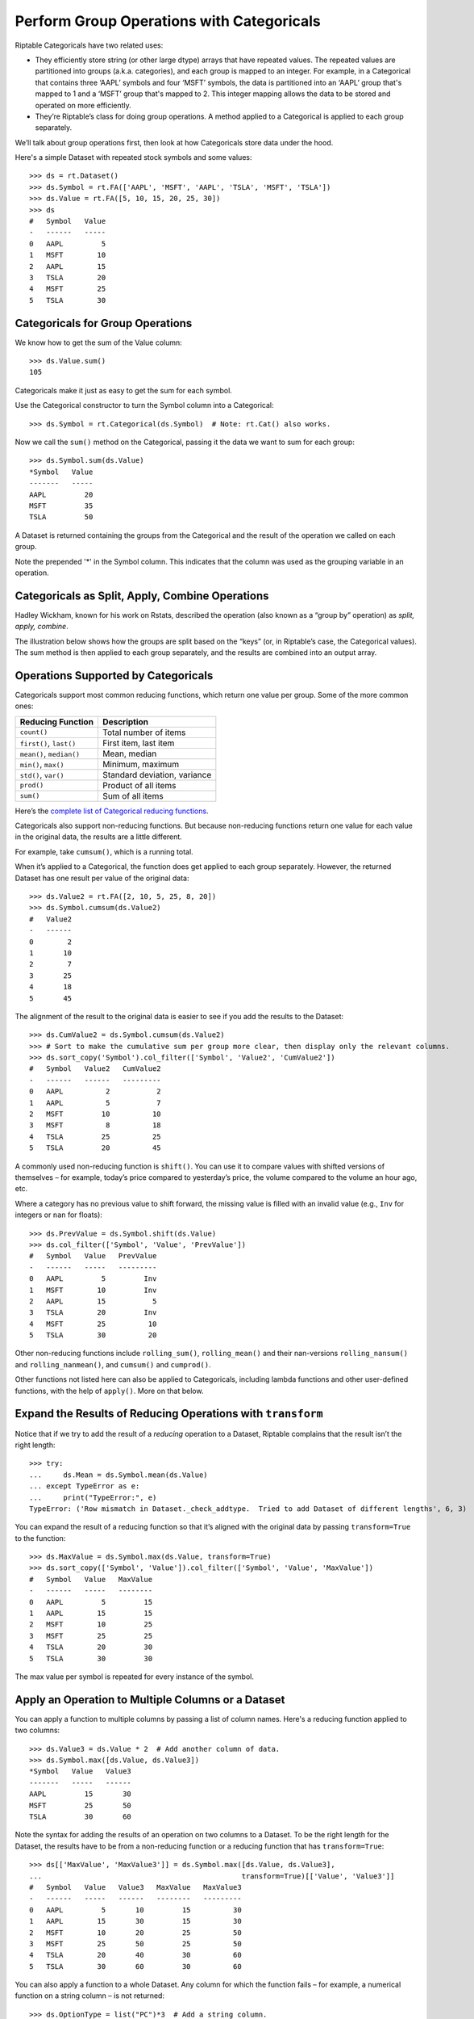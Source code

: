 Perform Group Operations with Categoricals
==========================================

Riptable Categoricals have two related uses:

-  They efficiently store string (or other large dtype) arrays that have
   repeated values. The repeated values are partitioned into groups (a.k.a.
   categories), and each group is mapped to an integer. For example, in a 
   Categorical that contains three ‘AAPL’ symbols and four ‘MSFT’ symbols, 
   the data is partitioned into an ‘AAPL’ group that's mapped to 1 and a 
   ‘MSFT’ group that's mapped to 2. This integer mapping allows the data to 
   be stored and operated on more efficiently.
-  They’re Riptable’s class for doing group operations. A method applied
   to a Categorical is applied to each group separately.

We’ll talk about group operations first, then look at how Categoricals
store data under the hood.

Here's a simple Dataset with repeated stock symbols and some values::

    >>> ds = rt.Dataset()
    >>> ds.Symbol = rt.FA(['AAPL', 'MSFT', 'AAPL', 'TSLA', 'MSFT', 'TSLA'])
    >>> ds.Value = rt.FA([5, 10, 15, 20, 25, 30])
    >>> ds
    #   Symbol   Value
    -   ------   -----
    0   AAPL         5
    1   MSFT        10
    2   AAPL        15
    3   TSLA        20
    4   MSFT        25
    5   TSLA        30

Categoricals for Group Operations
---------------------------------

We know how to get the sum of the Value column::

    >>> ds.Value.sum()
    105

Categoricals make it just as easy to get the sum for each symbol.

Use the Categorical constructor to turn the Symbol column into a Categorical::

    >>> ds.Symbol = rt.Categorical(ds.Symbol)  # Note: rt.Cat() also works.

Now we call the ``sum()`` method on the Categorical, passing it the data we want
to sum for each group::

    >>> ds.Symbol.sum(ds.Value)
    *Symbol   Value
    -------   -----
    AAPL         20
    MSFT         35
    TSLA         50

A Dataset is returned containing the groups from the Categorical and the result
of the operation we called on each group. 

Note the prepended '*' in the Symbol column. This indicates that the column 
was used as the grouping variable in an operation.

Categoricals as Split, Apply, Combine Operations
------------------------------------------------

Hadley Wickham, known for his work on Rstats, described the operation
(also known as a “group by” operation) as *split, apply, combine*.

The illustration below shows how the groups are split based on the “keys”
(or, in Riptable’s case, the Categorical values). The sum method is then
applied to each group separately, and the results are combined into an
output array.

.. figure:: split-apply-combine-gray.svg
   :alt: The split-apply-combine operation

Operations Supported by Categoricals
------------------------------------

Categoricals support most common reducing functions, which return one value per
group. Some of the more common ones:

======================== ============================
**Reducing Function**    **Description**
======================== ============================
``count()``              Total number of items
``first()``, ``last()``  First item, last item
``mean()``, ``median()`` Mean, median
``min()``, ``max()``     Minimum, maximum
``std()``, ``var()``     Standard deviation, variance
``prod()``               Product of all items
``sum()``                Sum of all items
======================== ============================

Here’s the `complete list of Categorical reducing
functions <tutorial_cat_reduce.rst>`__.

Categoricals also support non-reducing functions. But because non-reducing
functions return one value for each value in the original data, the results
are a little different.

For example, take ``cumsum()``, which is a running total.

When it’s applied to a Categorical, the function does get applied to
each group separately. However, the returned Dataset has one result per value 
of the original data::

    >>> ds.Value2 = rt.FA([2, 10, 5, 25, 8, 20])
    >>> ds.Symbol.cumsum(ds.Value2)
    #   Value2
    -   ------
    0        2
    1       10
    2        7
    3       25
    4       18
    5       45

The alignment of the result to the original data is easier to see if you add 
the results to the Dataset::

    >>> ds.CumValue2 = ds.Symbol.cumsum(ds.Value2)
    >>> # Sort to make the cumulative sum per group more clear, then display only the relevant columns.
    >>> ds.sort_copy('Symbol').col_filter(['Symbol', 'Value2', 'CumValue2'])
    #   Symbol   Value2   CumValue2
    -   ------   ------   ---------
    0   AAPL          2           2
    1   AAPL          5           7
    2   MSFT         10          10
    3   MSFT          8          18
    4   TSLA         25          25
    5   TSLA         20          45

A commonly used non-reducing function is ``shift()``. You can use it to
compare values with shifted versions of themselves – for example,
today’s price compared to yesterday’s price, the volume compared to the
volume an hour ago, etc.

Where a category has no previous value to shift forward, the missing
value is filled with an invalid value (e.g., ``Inv`` for integers or 
``nan`` for floats)::

    >>> ds.PrevValue = ds.Symbol.shift(ds.Value)
    >>> ds.col_filter(['Symbol', 'Value', 'PrevValue'])
    #   Symbol   Value   PrevValue
    -   ------   -----   ---------
    0   AAPL         5         Inv
    1   MSFT        10         Inv
    2   AAPL        15           5
    3   TSLA        20         Inv
    4   MSFT        25          10
    5   TSLA        30          20

Other non-reducing functions include ``rolling_sum()``,
``rolling_mean()`` and their nan-versions ``rolling_nansum()`` and
``rolling_nanmean()``, and ``cumsum()`` and ``cumprod()``.

Other functions not listed here can also be applied to Categoricals,
including lambda functions and other user-defined functions, with the
help of ``apply()``. More on that below. 

Expand the Results of Reducing Operations with ``transform``
------------------------------------------------------------

Notice that if we try to add the result of a *reducing* operation to a
Dataset, Riptable complains that the result isn’t the right length::

    >>> try:
    ...     ds.Mean = ds.Symbol.mean(ds.Value)
    ... except TypeError as e:
    ...     print("TypeError:", e)
    TypeError: ('Row mismatch in Dataset._check_addtype.  Tried to add Dataset of different lengths', 6, 3)

You can expand the result of a reducing function so that it’s aligned
with the original data by passing ``transform=True`` to the function::

    >>> ds.MaxValue = ds.Symbol.max(ds.Value, transform=True)
    >>> ds.sort_copy(['Symbol', 'Value']).col_filter(['Symbol', 'Value', 'MaxValue'])
    #   Symbol   Value   MaxValue
    -   ------   -----   --------
    0   AAPL         5         15
    1   AAPL        15         15
    2   MSFT        10         25
    3   MSFT        25         25
    4   TSLA        20         30
    5   TSLA        30         30

The max value per symbol is repeated for every instance of the symbol.


Apply an Operation to Multiple Columns or a Dataset
---------------------------------------------------

You can apply a function to multiple columns by passing a list of column
names. Here's a reducing function applied to two columns::

    >>> ds.Value3 = ds.Value * 2  # Add another column of data.
    >>> ds.Symbol.max([ds.Value, ds.Value3])
    *Symbol   Value   Value3
    -------   -----   ------
    AAPL         15       30
    MSFT         25       50
    TSLA         30       60

Note the syntax for adding the results of an operation on two columns to a 
Dataset. To be the right length for the Dataset, the results have to be from 
a non-reducing function or a reducing function that has ``transform=True``::

    >>> ds[['MaxValue', 'MaxValue3']] = ds.Symbol.max([ds.Value, ds.Value3], 
    ...                                               transform=True)[['Value', 'Value3']]
    #   Symbol   Value   Value3   MaxValue   MaxValue3
    -   ------   -----   ------   --------   ---------
    0   AAPL         5       10         15          30
    1   AAPL        15       30         15          30
    2   MSFT        10       20         25          50
    3   MSFT        25       50         25          50
    4   TSLA        20       40         30          60
    5   TSLA        30       60         30          60

You can also apply a function to a whole Dataset. Any column for which the 
function fails – for example, a numerical function on a string column – is 
not returned::

    >>> ds.OptionType = list("PC")*3  # Add a string column.
    >>> ds.Symbol.max(ds)
    *Symbol   Value   CumValue   Value3   MaxValue   MaxValue3
    -------   -----   --------   ------   --------   ---------
    AAPL         15         20       30         15          30
    MSFT         25         35       50         25          50
    TSLA         30         50       60         30          60


Categoricals for Storing Strings
--------------------------------

To get a better sense of how Categoricals store data, let’s look at one
under the hood::

    >>> ds.Symbol
    Categorical([AAPL, MSFT, AAPL, TSLA, MSFT, TSLA]) Length: 6
      FastArray([1, 2, 1, 3, 2, 3], dtype=int8) Base Index: 1
      FastArray([b'AAPL', b'MSFT', b'TSLA'], dtype='|S4') Unique count: 3

The first line shows the 6 symbols. You can access the array with
``expand_array``::

    >>> ds.Symbol.expand_array
    FastArray([b'AAPL', b'MSFT', b'AAPL', b'TSLA', b'MSFT', b'TSLA'], 
              dtype='|S8')

The second line is a FastArray of integers, with one integer for each unique 
category of the Categorical. It's accessible with ``_fa``::

    >>> ds.Symbol._fa
    FastArray([1, 2, 1, 3, 2, 3], dtype=int8)

The list of unique categories is shown in the third line. You can access the
list with ``category_array``::

    >>> ds.Symbol.category_array
    FastArray([b'AAPL', b'MSFT', b'TSLA'], dtype='|S4')

It’s the same thing we get if we do::

    >>> ds.Symbol.unique()
    FastArray([b'AAPL', b'MSFT', b'TSLA'], dtype='|S4')

We can get a better picture of the mapping by putting the integer
FastArray into the Dataset::

    >>> ds.Mapping = ds.Symbol._fa
    >>> ds.col_filter(['Symbol', 'Mapping'])
    #   Symbol   Mapping
    -   ------   -------
    0   AAPL           1
    1   MSFT           2
    2   AAPL           1
    3   TSLA           3
    4   MSFT           2
    5   TSLA           3

Because it’s much more efficient to pass around integers than it is to
pass around strings, it’s common for string data with repeated values to
be stored using integer mapping.

If you have data stored as integers (for example, datetime data), you can create 
a Categorical using the integer array and an array of unique categories::

    >>> c = rt.Categorical([1, 3, 2, 2, 1, 3, 3, 1], categories=['a','b','c'])
    >>> c
    Categorical([a, c, b, b, a, c, c, a]) Length: 8
      FastArray([1, 3, 2, 2, 1, 3, 3, 1]) Base Index: 1
      FastArray([b'a', b'b', b'c'], dtype='|S1') Unique count: 3

Notice that in this Categorical and the one we created above, the base
index is 1, not 0. 

This brings us to an important note about Categoricals: By default, the base 
index is 1; 0 is reserved for holding any values of the Categorical that are
filtered out of operations on the Categorical.

Values can be filtered out of all operations or specific ones.

Filter Values or Categories from All Categorical Operations
-----------------------------------------------------------

When you create a Categorical, you can filter certain values or entire 
categories from all operations on it. 

We'll start with filtering values. Say we have a Dataset with symbols 'A' and
'B' that are associated with exchanges 'X', 'Y', and 'Z'.

    >>> # Create the Dataset.
    >>> rng = np.random.default_rng(seed=42)
    >>> N = 25
    >>> symbol_exchange = rt.Dataset()
    >>> symbol_exchange.Symbol = rt.FA(rng.choice(['A', 'B'], N))
    >>> symbol_exchange.Exchange = rt.FA(rng.choice(['X', 'Y', 'Z'], N))
    >>> symbol_exchange
     #   Symbol   Exchange
    --   ------   --------
     0   B        Y       
     1   A        X       
     2   B        Z       
     3   A        Y       
     4   B        Y       
     5   B        Y       
     6   B        Y       
     7   B        X       
     8   A        Y       
     9   B        Z       
    10   A        X       
    11   B        Y       
    12   B        X       
    13   A        Y       
    14   B        Y       
    15   B        Z       
    16   A        X       
    17   A        X       
    18   A        Y       
    19   A        Z       
    20   A        Z       
    21   B        X       
    22   B        X       
    23   A        Z       
    24   B        X     

We want to make the Symbol column a Categorical, but we're interested in only
the symbol values that are associated with the 'X' exchange::

When we create the Categorical, we can use the ``filter`` keyword argument with
a Boolean mask array that's True for symbol values associated with the 'X' 
exchange::

    >>> exchangeX = symbol_exchange.Exchange == 'X'  # Create a mask array.
    >>> c_x = rt.Cat(symbol_exchange.Symbol, filter=exchangeX)

When we view the Categorical, we can see that symbol values associated with 
exchanges 'Y' and 'Z' are shown as 'Filtered', and the 'Filtered' values are
mapped to the 0 index in the integer array::

    >>> c_x
    Categorical([Filtered, A, Filtered, Filtered, Filtered, ..., Filtered, B, B, Filtered, B]) Length: 25
      FastArray([0, 1, 0, 0, 0, ..., 0, 2, 2, 0, 2], dtype=int8) Base Index: 1
      FastArray([b'A', b'B'], dtype='|S1') Unique count: 2

To better see what's filtered, we can add it to the Dataset::

    >>> symbol_exchange.Filtered = c_x
     #   Symbol   Exchange   Filtered
    --   ------   --------   --------
     0   B        Y          Filtered
     1   A        X          A       
     2   B        Z          Filtered
     3   A        Y          Filtered
     4   B        Y          Filtered
     5   B        Y          Filtered
     6   B        Y          Filtered
     7   B        X          B       
     8   A        Y          Filtered
     9   B        Z          Filtered
    10   A        X          A       
    11   B        Y          Filtered
    12   B        X          B       
    13   A        Y          Filtered
    14   B        Y          Filtered
    15   B        Z          Filtered
    16   A        X          A       
    17   A        X          A       
    18   A        Y          Filtered
    19   A        Z          Filtered
    20   A        Z          Filtered
    21   B        X          B       
    22   B        X          B       
    23   A        Z          Filtered
    24   B        X          B      

Now, a group operation applied to the Categorical omits the filtered
values::

    >>> c_x.count()
    *Symbol   Count
    -------   -----
    A             4
    B             5

Filtering out an entire category (here, the 'A' symbol) is similar::

    >>> f_A = symbol_exchange.Symbol != 'A'
    >>> c_b = rt.Categorical(symbol_exchange.Symbol, filter=f_A)
    >>> c_b
    Categorical([B, Filtered, B, Filtered, B, ..., Filtered, B, B, Filtered, B]) Length: 25
      FastArray([1, 0, 1, 0, 1, ..., 0, 1, 1, 0, 1], dtype=int8) Base Index: 1
      FastArray([b'B'], dtype='|S1') Unique count: 1

The filtered category is entirely omitted from operations::

    >>> c_b.count()
    *Symbol   Count
    -------   -----
    B            14

If you're creating a Categorical from integers and provided categories, another 
way to filter a category is to map it to 0. The last category provided becomes 
the 0/Filtered category::

    >>> c1 = rt.Categorical([0, 2, 1, 1, 0, 2, 2, 0], categories=['a','b','c'])
    >>> c1
    Categorical([Filtered, b, a, a, Filtered, b, b, Filtered]) Length: 8
      FastArray([0, 2, 1, 1, 0, 2, 2, 0]) Base Index: 1
      FastArray([b'a', b'b', b'c'], dtype='|S1') Unique count: 3

In this case, the filtered category appears in the result, but it's still 
omitted from calculations on the Categorical::

    >>> c1.count()
    *key_0   Count
    ------   -----
    a            2
    b            3
    c            0

Note that the first column in the output is labeled 'key_0'. This was code-generated because there was no explicit column name declaration. 
You can use the :meth:`.FastArray.set_name` method to assign a column name to the Categorical before doing any grouping operations.
The Count column was created by the ``count()`` method.

Filter Values or Categories from Certain Categorical Operations
---------------------------------------------------------------

It’s also possible to filter values for only a certain operation.

In `Get and Operate on Subsets of Data Using Filters <tutorial_filters.rst>`__, 
we saw that many operations called on FastArrays / Dataset columns take a 
``filter`` keyword argument that limits the data operated on::

    >>> a = rt.FA([1, 2, 3, 4, 5])
    >>> a.mean(filter=a > 2)
    4.0

It's similar with Categoricals:: 

    >>> Symbol = rt.Cat(rt.FA(['AAPL', 'MSFT', 'AAPL', 'TSLA', 'MSFT', 'TSLA']))
    >>> Value = rt.FA([5, 10, 15, 20, 25, 30])
    >>> Symbol.mean(Value, filter=Value > 20.0)
    *key_0   col_0
    ------   -----
    AAPL       nan
    MSFT     25.00
    TSLA     30.00

The data that doesn’t meet the condition is omitted from the computation
for only that operation.

To filter out an entire category::

    >>> ds.Symbol.mean(ds.Value, filter=ds.Symbol != 'MSFT')
    *Symbol   Value
    -------   -----
    AAPL      10.00
    MSFT        nan
    TSLA      25.00

In this case, the filtered category is shown, but the result of the operation
on its values is NaN.

If you want to make sure your filter is doing what you intend before you 
apply a function to the filtered data, you can call ``set_valid()`` on the
Categorical.

Calling ``set_valid()`` on a Categorical returns a Categorical of the
same length in which everywhere the filter result is False, the category
gets set to ‘Filtered’ and the associated index value is 0. This is in
contrast to filtered Datasets, where ``filter()`` returns a smaller
Dataset, reduced to only the rows where the filter result is True (where
the filter condition is met).

    >>> Symbol.set_valid(ds.Value > 20.0)
    Categorical([Filtered, Filtered, Filtered, Filtered, MSFT, TSLA]) Length: 6
      FastArray([0, 0, 0, 0, 1, 2], dtype=int8) Base Index: 1
      FastArray([b'MSFT', b'TSLA'], dtype='|S4') Unique count: 2

To more closely spot-check, put the filtered values in a Dataset::

    >>> ds_test = rt.Dataset()
    >>> ds_test.SymbolTest = ds.Symbol.set_valid(ds.Value > 20.0)
    >>> ds_test.ValueTest = ds.Value
    >>> ds_test
    #   SymbolTest   ValueTest
    -   ----------   ---------
    0   Filtered             5
    1   Filtered            10
    2   Filtered            15
    3   Filtered            20
    4   MSFT                25
    5   TSLA                30

The advice to avoid making unnecessary copies of large amounts of data
using ``set_valid()`` also applies to Categoricals.


Multi-Key Categoricals
----------------------

Multi-key Categoricals let you create and operate on groupings based on
two related categories.

An example is a symbol-month pair, which you could use to get the
average value of a stock for each month in your data::

    >>> ds_mk = rt.Dataset()
    >>> N = 25
    >>> ds_mk.Symbol = rt.FA(rng.choice(['AAPL', 'AMZN', 'MSFT'], N))
    >>> ds_mk.Value = rt.FA(rng.random(N))
    >>> ds_mk.Date = rt.Date.range('20210101', '20211231', step=15)
    >>> ds_mk
     #   Symbol   Value         Date
    --   ------   -----   ----------
     0   AAPL      0.59   2021-01-01
     1   MSFT      0.78   2021-01-16
     2   AAPL      0.80   2021-01-31
     3   AAPL      0.95   2021-02-15
     4   AMZN      0.25   2021-03-02
     5   MSFT      0.59   2021-03-17
     6   AMZN      0.10   2021-04-01
     7   MSFT      0.62   2021-04-16
     8   MSFT      0.17   2021-05-01
     9   AAPL      0.56   2021-05-16
    10   MSFT      0.57   2021-05-31
    11   AMZN      0.47   2021-06-15
    12   AMZN      0.52   2021-06-30
    13   AAPL      0.76   2021-07-15
    14   AMZN      0.80   2021-07-30
    15   MSFT      0.49   2021-08-14
    16   AMZN      0.60   2021-08-29
    17   AAPL      0.93   2021-09-13
    18   AMZN      0.12   2021-09-28
    19   MSFT      0.12   2021-10-13
    20   MSFT      0.09   2021-10-28
    21   AAPL      0.66   2021-11-12
    22   MSFT      0.42   2021-11-27
    23   MSFT      0.77   2021-12-12
    24   AAPL      0.67   2021-12-27

We want to group the dates by month. An easy way to do this is by using
``start_of_month``::

    >>> ds_mk.Month = ds_mk.Date.start_of_month
    >>> ds_mk
    #   Symbol   Value         Date        Month
    --   ------   -----   ----------   ----------
     0   AAPL      0.59   2021-01-01   2021-01-01
     1   MSFT      0.78   2021-01-16   2021-01-01
     2   AAPL      0.80   2021-01-31   2021-01-01
     3   AAPL      0.95   2021-02-15   2021-02-01
     4   AMZN      0.25   2021-03-02   2021-03-01
     5   MSFT      0.59   2021-03-17   2021-03-01
     6   AMZN      0.10   2021-04-01   2021-04-01
     7   MSFT      0.62   2021-04-16   2021-04-01
     8   MSFT      0.17   2021-05-01   2021-05-01
     9   AAPL      0.56   2021-05-16   2021-05-01
    10   MSFT      0.57   2021-05-31   2021-05-01
    11   AMZN      0.47   2021-06-15   2021-06-01
    12   AMZN      0.52   2021-06-30   2021-06-01
    13   AAPL      0.76   2021-07-15   2021-07-01
    14   AMZN      0.80   2021-07-30   2021-07-01
    15   MSFT      0.49   2021-08-14   2021-08-01
    16   AMZN      0.60   2021-08-29   2021-08-01
    17   AAPL      0.93   2021-09-13   2021-09-01
    18   AMZN      0.12   2021-09-28   2021-09-01
    19   MSFT      0.12   2021-10-13   2021-10-01
    20   MSFT      0.09   2021-10-28   2021-10-01
    21   AAPL      0.66   2021-11-12   2021-11-01
    22   MSFT      0.42   2021-11-27   2021-11-01
    23   MSFT      0.77   2021-12-12   2021-12-01
    24   AAPL      0.67   2021-12-27   2021-12-01

Now all Dates in January are associated to 2021-01-01, all Dates in
February are associated to 2021-02-01, etc. These firsts of the month
are our month groups.

We create a multi-key Categorical by passing ``rt.Cat()`` the Symbol
and Month columns::

    >>> ds_mk.Symbol_Month = rt.Cat([ds_mk.Symbol, ds_mk.Month])
    >>> ds_mk.Symbol_Month
    Categorical([(AAPL, 2021-01-01), (MSFT, 2021-01-01), (AAPL, 2021-01-01), (AAPL, 2021-02-01), (AMZN, 2021-03-01), ..., (MSFT, 2021-10-01), (AAPL, 2021-11-01), (MSFT, 2021-11-01), (MSFT, 2021-12-01), (AAPL, 2021-12-01)]) Length: 25
      FastArray([ 1,  2,  1,  3,  4, ..., 17, 18, 19, 20, 21], dtype=int8) Base Index: 1
      {'Symbol': FastArray([b'AAPL', b'MSFT', b'AAPL', b'AMZN', b'MSFT', ..., b'MSFT', b'AAPL', b'MSFT', b'MSFT', b'AAPL'], dtype='|S4'), 'Month': Date(['2021-01-01', '2021-01-01', '2021-02-01', '2021-03-01', '2021-03-01', ..., '2021-10-01', '2021-11-01', '2021-11-01', '2021-12-01', '2021-12-01'])} Unique count: 21

And now we can get the average value for each symbol-month pair::

    >>> ds_mk.Symbol_Month.mean(ds_mk.Value)
    *Symbol       *Month   Value
    -------   ----------   -----
    AAPL      2021-01-01    0.69
    MSFT      2021-01-01    0.78
    AAPL      2021-02-01    0.95
    AMZN      2021-03-01    0.25
    MSFT      2021-03-01    0.59
    AMZN      2021-04-01    0.10
    MSFT      2021-04-01    0.62
    .         2021-05-01    0.37
    AAPL      2021-05-01    0.56
    AMZN      2021-06-01    0.49
    AAPL      2021-07-01    0.76
    AMZN      2021-07-01    0.80
    MSFT      2021-08-01    0.49
    AMZN      2021-08-01    0.60
    AAPL      2021-09-01    0.93
    AMZN      2021-09-01    0.12
    MSFT      2021-10-01    0.10
    AAPL      2021-11-01    0.66
    MSFT      2021-11-01    0.42
    .         2021-12-01    0.77
    AAPL      2021-12-01    0.67

The aggregated results are presented with the two group keys arranged
hierarchically. The dot indicates that the category above is repeated.

All the functions supported by Categoricals can also be used for multi-key 
Categoricals.

You can also filter multi-key Categoricals by calling ``set_valid()`` on
the Categorical, and operate on filtered data by passing the filter
keyword argument to the function you use.

Later on we’ll cover another Riptable function, ``Accum2()``, that
aggregates two groups similarly but provides summary data and a styled 
output.

Bucket Numeric Data for Analysis
--------------------------------

When you have a large amount of numeric data, ``cut()`` and ``qcut()``
can help you split the values into Categorical bins (a.k.a. “buckets”)
for analysis.

Use ``cut()`` for buckets based on values of your choosing. Use
``qcut()`` for buckets based on sample quantiles.

Let’s create a moderately large Dataset::

    >>> N = 1_000
    >>> ds2 = rt.Dataset()
    >>> ds2.Symbol = rt.FA(rng.choice(['AAPL', 'AMZN', 'MSFT'], N))
    >>> base_price = 100 + rt.FA(np.linspace(0, 900, N))
    >>> noise = rt.FA(rng.normal(0, 50, N))
    >>> ds2.Price = base_price + noise
    >>> ds2
      #   Symbol      Price
    ---   ------   --------
      0   AMZN        93.87
      1   AMZN       150.69
      2   AAPL       154.76
      3   MSFT       153.99
      4   AMZN       105.55
      5   AMZN        62.25
      6   MSFT        51.22
      7   AMZN       123.54
      8   AAPL       126.17
      9   AAPL       172.47
     10   AAPL       164.01
     11   MSFT       103.30
     12   AAPL        48.60
     13   AAPL        95.76
     14   AMZN       123.47
    ...   ...           ...
    985   AMZN     1,027.85
    986   AAPL       993.06
    987   AMZN       867.37
    988   AAPL       940.92
    989   AAPL     1,025.38
    990   MSFT     1,052.54
    991   AAPL     1,048.25
    992   AMZN       914.09
    993   AMZN     1,009.67
    994   AAPL     1,046.27
    995   AAPL       913.48
    996   AMZN       996.90
    997   AMZN     1,011.89
    998   MSFT       984.06
    999   MSFT       907.39

With ``cut()``, you can create equal-width buckets or choose your own
intervals.

To split values into equal-width buckets, just specify an integer number
of buckets (in this case 5)::

    >>> ds2.PriceBucket = rt.cut(ds2.Price, 5)
    >>> ds2
      #   Symbol      Price   PriceBucket      
    ---   ------   --------   -----------------
      0   AMZN        93.87   -3.011->221.182  
      1   AMZN       150.69   -3.011->221.182  
      2   AAPL       154.76   -3.011->221.182  
      3   MSFT       153.99   -3.011->221.182  
      4   AMZN       105.55   -3.011->221.182  
      5   AMZN        62.25   -3.011->221.182  
      6   MSFT        51.22   -3.011->221.182  
      7   AMZN       123.54   -3.011->221.182  
      8   AAPL       126.17   -3.011->221.182  
      9   AAPL       172.47   -3.011->221.182  
      10  AAPL       164.01   -3.011->221.182  
      11  MSFT       103.30   -3.011->221.182  
      12  AAPL        48.60   -3.011->221.182  
      13  AAPL        95.76   -3.011->221.182  
      14  AMZN       123.47   -3.011->221.182  
     ...   ...          ...   ...              
     985  AMZN     1,027.85   893.763->1117.956
     986  AAPL       993.06   893.763->1117.956
     987  AMZN       867.37   669.569->893.763 
     988  AAPL       940.92   893.763->1117.956
     989  AAPL     1,025.38   893.763->1117.956
     990  MSFT     1,052.54   893.763->1117.956
     991  AAPL     1,048.25   893.763->1117.956
     992  AMZN       914.09   893.763->1117.956
     993  AMZN     1,009.67   893.763->1117.956
     994  AAPL     1,046.27   893.763->1117.956
     995  AAPL       913.48   893.763->1117.956
     996  AMZN       996.90   893.763->1117.956
     997  AMZN     1,011.89   893.763->1117.956
     998  MSFT       984.06   893.763->1117.956
     999  MSFT       907.39   893.763->1117.956

Notice that the buckets form the groups of a Categorical::

    >>> ds2.PriceBucket
    Categorical([-3.011->221.182, -3.011->221.182, -3.011->221.182, -3.011->221.182, -3.011->221.182, ..., 893.763->1117.956, 893.763->1117.956, 893.763->1117.956, 893.763->1117.956, 893.763->1117.956]) Length: 1000
      FastArray([1, 1, 1, 1, 1, ..., 5, 5, 5, 5, 5], dtype=int8) Base Index: 1
      FastArray([b'-3.011->221.182', b'221.182->445.376', b'445.376->669.569', b'669.569->893.763', b'893.763->1117.956'], dtype='|S17') Unique count: 5

To choose your own intervals, provide the endpoints. Here, we define
bins that cover two intervals: one bin for prices from 0 to 600 (0
excluded), and one for prices from 600 to 1,200 (600 excluded)::

    >>> buckets = [0, 600, 1200]
    >>> ds2.PriceBucket2 = rt.cut(ds2.Price, buckets)
    >>> ds2
      #   Symbol      Price   PriceBucket         PriceBucket2 
    ---   ------   --------   -----------------   -------------
      0   AMZN        93.87   -3.011->221.182     0.0->600.0   
      1   AMZN       150.69   -3.011->221.182     0.0->600.0   
      2   AAPL       154.76   -3.011->221.182     0.0->600.0   
      3   MSFT       153.99   -3.011->221.182     0.0->600.0   
      4   AMZN       105.55   -3.011->221.182     0.0->600.0   
      5   AMZN        62.25   -3.011->221.182     0.0->600.0   
      6   MSFT        51.22   -3.011->221.182     0.0->600.0   
      7   AMZN       123.54   -3.011->221.182     0.0->600.0   
      8   AAPL       126.17   -3.011->221.182     0.0->600.0   
      9   AAPL       172.47   -3.011->221.182     0.0->600.0   
     10   AAPL       164.01   -3.011->221.182     0.0->600.0   
     11   MSFT       103.30   -3.011->221.182     0.0->600.0   
     12   AAPL        48.60   -3.011->221.182     0.0->600.0   
     13   AAPL        95.76   -3.011->221.182     0.0->600.0   
     14   AMZN       123.47   -3.011->221.182     0.0->600.0   
    ...   ...           ...   ...                 ...          
    985   AMZN     1,027.85   893.763->1117.956   600.0->1200.0
    986   AAPL       993.06   893.763->1117.956   600.0->1200.0
    987   AMZN       867.37   669.569->893.763    600.0->1200.0
    988   AAPL       940.92   893.763->1117.956   600.0->1200.0
    989   AAPL     1,025.38   893.763->1117.956   600.0->1200.0
    990   MSFT     1,052.54   893.763->1117.956   600.0->1200.0
    991   AAPL     1,048.25   893.763->1117.956   600.0->1200.0
    992   AMZN       914.09   893.763->1117.956   600.0->1200.0
    993   AMZN     1,009.67   893.763->1117.956   600.0->1200.0
    994   AAPL     1,046.27   893.763->1117.956   600.0->1200.0
    995   AAPL       913.48   893.763->1117.956   600.0->1200.0
    996   AMZN       996.90   893.763->1117.956   600.0->1200.0
    997   AMZN     1,011.89   893.763->1117.956   600.0->1200.0
    998   MSFT       984.06   893.763->1117.956   600.0->1200.0
    999   MSFT       907.39   893.763->1117.956   600.0->1200.0

In interval notation, the intervals look like this: (0, 600] (600, 1200]

The left side of each interval is open (meaning the left value is
excluded), and the right side is closed. To switch which side is closed,
pass ``right=False``.

Use ``qcut()`` to get buckets based on sample quantiles. Unlike
``cut()``, ``qcut()`` will usually result in buckets that are of roughly
equal size – that is, each bucket will contain around the same number of
data points.

We’ll create a Dataset with symbol groups and contracts per day::

    >>> N = 1_000
    >>> ds3 = rt.Dataset()
    >>> ds3.SymbolGroup = rt.FA(rng.choice(['spx', 'eqt_comp', 'eqt300', 'eqtrest'], N))
    >>> ds3.ContractsPerDay = rng.integers(low=0, high=5_000, size=N)
    >>> ds3.head()
     #   SymbolGroup   ContractsPerDay
    --   -----------   ---------------
     0   eqt300                  1,624
     1   spx                       851
     2   spx                     3,487
     3   eqt300                    345
     4   eqtrest                 2,584
     5   spx                     3,639
     6   spx                     4,741
     7   eqtrest                 1,440
     8   eqtrest                    39
     9   spx                     3,618
    10   eqt_comp                    7
    11   eqt300                    331
    12   spx                     4,952
    13   eqt_comp                4,312
    14   eqt_comp                3,537
    15   eqt300                  4,177
    16   eqt_comp                  376
    17   eqt_comp                  444
    18   eqt_comp                1,504
    19   eqtrest                   118

Create three labeled buckets for the volume::

    >>> label_names = ['Low', 'Medium', 'High']
    >>> ds3.Volume = rt.qcut(ds3.ContractsPerDay, 3, labels=label_names)
    >>> ds3.head()
     #   SymbolGroup   ContractsPerDay   Volume
    --   -----------   ---------------   ------
     0   eqt300                  1,624   Low   
     1   spx                       851   Low   
     2   spx                     3,487   High  
     3   eqt300                    345   Low   
     4   eqtrest                 2,584   Medium
     5   spx                     3,639   High  
     6   spx                     4,741   High  
     7   eqtrest                 1,440   Low   
     8   eqtrest                    39   Low   
     9   spx                     3,618   High  
    10   eqt_comp                    7   Low   
    11   eqt300                    331   Low   
    12   spx                     4,952   High  
    13   eqt_comp                4,312   High  
    14   eqt_comp                3,537   High  
    15   eqt300                  4,177   High  
    16   eqt_comp                  376   Low   
    17   eqt_comp                  444   Low   
    18   eqt_comp                1,504   Low   
    19   eqtrest                   118   Low  

See the total number of contracts per day for each bucket::

    >>> ds3.Volume.nansum(ds3.ContractsPerDay)
    *Volume   ContractsPerDay
    -------   ---------------
    Clipped                 0
    Low               287,043
    Medium            850,758
    High            1,392,177

Similarly to ``cut()``, ``qcut()`` can take a list of quantiles (numbers
between 0 and 1, inclusive). Here, we create quartiles::

    >>> quartiles = [0, .25, .5, .75, 1.]
    >>> ds3.VolQuartiles = rt.qcut(ds3.ContractsPerDay, quartiles)
    >>> ds3.head()
     #   SymbolGroup   ContractsPerDay   Volume   VolQuartiles   
    --   -----------   ---------------   ------   ---------------
     0   eqt300                  1,624   Low      1273.75->2601.0
     1   spx                       851   Low      0.0->1273.75   
     2   spx                     3,487   High     2601.0->3793.0 
     3   eqt300                    345   Low      0.0->1273.75   
     4   eqtrest                 2,584   Medium   1273.75->2601.0
     5   spx                     3,639   High     2601.0->3793.0 
     6   spx                     4,741   High     3793.0->4991.0 
     7   eqtrest                 1,440   Low      1273.75->2601.0
     8   eqtrest                    39   Low      0.0->1273.75   
     9   spx                     3,618   High     2601.0->3793.0 
    10   eqt_comp                    7   Low      0.0->1273.75   
    11   eqt300                    331   Low      0.0->1273.75   
    12   spx                     4,952   High     3793.0->4991.0 
    13   eqt_comp                4,312   High     3793.0->4991.0 
    14   eqt_comp                3,537   High     2601.0->3793.0 
    15   eqt300                  4,177   High     3793.0->4991.0 
    16   eqt_comp                  376   Low      0.0->1273.75   
    17   eqt_comp                  444   Low      0.0->1273.75   
    18   eqt_comp                1,504   Low      1273.75->2601.0
    19   eqtrest                   118   Low      0.0->1273.75  

Per-Group Calculations with Other Functions
-------------------------------------------

Categoricals support most common functions. For functions that aren’t
supported (for example, a function you’ve written), you can use
``apply_reduce()`` to apply a reducing function and
``apply_nonreduce()`` to apply a non-reducing function.

``apply_reduce()``
~~~~~~~~~~~~~~~~~~

The function you use with ``apply_reduce()`` can take in one or multiple
columns/FastArrays as input, but it must return a single value per group.

To illustrate, we’ll use ``apply_reduce()`` with two simple lambda
functions that each return one value. (A lambda function is an anonymous
function that consists of a single statement and gives back a return
value. When you have a function that takes a function as an argument,
using a lambda function as the argument can sometimes be simpler and clearer 
than defining a function separately.)

First, we’ll create a new Dataset::

    >>> N = 50
    >>> ds = rt.Dataset()
    >>> ds.Symbol = rt.Cat(rng.choice(['AAPL', 'AMZN', 'TSLA', 'SPY', 'GME'], N))
    >>> ds.Value = rng.random(N) * 100
    >>> ds.Value2 = ds.Value * 2
    >>> ds.sample()
    #   Symbol   Value   Value2
    -   ------   -----   ------
    0   SPY      41.04    82.09
    1   TSLA     93.07   186.14
    2   AMZN      2.03     4.05
    3   AAPL     16.19    32.37
    4   AMZN      2.42     4.85
    5   TSLA     98.13   196.26
    6   SPY      98.67   197.34
    7   SPY      62.31   124.61
    8   TSLA     96.79   193.58
    9   TSLA     67.35   134.70

The first lambda function takes one column as input::

    >>> # ds.Value becomes the 'x' in our lambda function.
    >>> ds.Symbol.apply_reduce(lambda x: x.min() + 2, ds.Value)
    *Symbol   Value
    -------   -----
    AAPL      11.36
    AMZN       4.03
    GME       16.65
    SPY        7.76
    TSLA       2.10

Our second lambda function takes two columns as input::

    >>> ds.Symbol.apply_reduce(lambda x, y: x.sum() * y.mean(), (ds.Value, ds.Value2))
    *Symbol       Value
    -------   ---------
    AAPL      26,904.13
    AMZN      39,400.64
    GME       26,857.53
    SPY       32,560.75
    TSLA      74,124.69

Also note that in this example, the first column listed in the tuple is
the column name shown in the output.

If you like, you can use ``transform=True`` to expand the results and
assign them to a column::

    >>> ds.MyCalc1 = ds.Symbol.apply_reduce(lambda x: x.min() + 2, ds.Value, transform=True)
    >>> ds.MyCalc2 = ds.Symbol.apply_reduce(lambda x, y: x.sum() * y.mean(),
    ...                                    (ds.Value, ds.Value2), transform=True)
    >>> ds
      #   Symbol   Value   Value2   MyCalc1     MyCalc2
    ---   ------   -----   ------   -------   ---------
      0   AAPL     12.39    24.77     11.36   26,904.13
      1   SPY      41.04    82.09      7.76   32,560.75
      2   AMZN     55.69   111.39      4.03   39,400.64
      3   TSLA     93.07   186.14      2.10   74,124.69
      4   TSLA      3.62     7.24      2.10   74,124.69
      5   TSLA     62.15   124.29      2.10   74,124.69
      6   SPY      45.77    91.55      7.76   32,560.75
      7   AMZN      2.03     4.05      4.03   39,400.64
      8   SPY      24.95    49.91      7.76   32,560.75
      9   AMZN     11.85    23.70      4.03   39,400.64
     10   AMZN     21.68    43.36      4.03   39,400.64
     11   TSLA     27.46    54.91      2.10   74,124.69
     12   GME      40.13    80.26     16.65   26,857.53
     13   AMZN     52.90   105.81      4.03   39,400.64
     14   TSLA      0.10     0.20      2.10   74,124.69
    ...   ...        ...      ...       ...         ...
     35   TSLA     38.40    76.79      2.10   74,124.69
     36   AAPL     93.12   186.25     11.36   26,904.13
     37   SPY      14.92    29.85      7.76   32,560.75
     38   AAPL     99.71   199.41     11.36   26,904.13
     39   TSLA     37.91    75.83      2.10   74,124.69
     40   GME      64.88   129.75     16.65   26,857.53
     41   TSLA     96.79   193.58      2.10   74,124.69
     42   SPY       5.76    11.52      7.76   32,560.75
     43   TSLA     92.29   184.57      2.10   74,124.69
     44   AMZN     56.78   113.56      4.03   39,400.64
     45   AMZN     70.44   140.88      4.03   39,400.64
     46   TSLA     14.92    29.84      2.10   74,124.69
     47   AAPL     53.34   106.68     11.36   26,904.13
     48   TSLA     67.35   134.70      2.10   74,124.69
     49   TSLA     45.62    91.25      2.10   74,124.69

As expected, every instance of a category gets the same value.

``apply_nonreduce()``
~~~~~~~~~~~~~~~~~~~~~

For ``apply_nonreduce()``, our lambda function computes a new value for
every element of the original input::

    >>> ds.MyCalc3 = ds.Symbol.apply_nonreduce(lambda x: x.cumsum() + 2, ds.Value)
    >>> ds
      #   Symbol   Value   Value2   MyCalc1     MyCalc2   MyCalc3
    ---   ------   -----   ------   -------   ---------   -------
      0   AAPL     12.39    24.77     11.36   26,904.13     14.39
      1   SPY      41.04    82.09      7.76   32,560.75     43.04
      2   AMZN     55.69   111.39      4.03   39,400.64     57.69
      3   TSLA     93.07   186.14      2.10   74,124.69     95.07
      4   TSLA      3.62     7.24      2.10   74,124.69     98.69
      5   TSLA     62.15   124.29      2.10   74,124.69    160.84
      6   SPY      45.77    91.55      7.76   32,560.75     88.82
      7   AMZN      2.03     4.05      4.03   39,400.64     59.72
      8   SPY      24.95    49.91      7.76   32,560.75    113.77
      9   AMZN     11.85    23.70      4.03   39,400.64     71.57
     10   AMZN     21.68    43.36      4.03   39,400.64     93.25
     11   TSLA     27.46    54.91      2.10   74,124.69    188.30
     12   GME      40.13    80.26     16.65   26,857.53     42.13
     13   AMZN     52.90   105.81      4.03   39,400.64    146.15
     14   TSLA      0.10     0.20      2.10   74,124.69    188.40
    ...   ...        ...      ...       ...         ...       ...
     35   TSLA     38.40    76.79      2.10   74,124.69    417.18
     36   AAPL     93.12   186.25     11.36   26,904.13    133.05
     37   SPY      14.92    29.85      7.76   32,560.75    399.73
     38   AAPL     99.71   199.41     11.36   26,904.13    232.76
     39   TSLA     37.91    75.83      2.10   74,124.69    455.09
     40   GME      64.88   129.75     16.65   26,857.53    261.12
     41   TSLA     96.79   193.58      2.10   74,124.69    551.88
     42   SPY       5.76    11.52      7.76   32,560.75    405.49
     43   TSLA     92.29   184.57      2.10   74,124.69    644.17
     44   AMZN     56.78   113.56      4.03   39,400.64    437.63
     45   AMZN     70.44   140.88      4.03   39,400.64    508.07
     46   TSLA     14.92    29.84      2.10   74,124.69    659.09
     47   AAPL     53.34   106.68     11.36   26,904.13    286.10
     48   TSLA     67.35   134.70      2.10   74,124.69    726.44
     49   TSLA     45.62    91.25      2.10   74,124.69    772.06

Like ``apply_reduce()``, ``apply_nonreduce()`` can take one or multiple
columns as input::

    >>> ds.MyCalc4 = ds.Symbol.apply_nonreduce(lambda x, y: x.cumsum() + y, (ds.Value, ds.Value2))
    >>> ds
      #   Symbol   Value   Value2   MyCalc1     MyCalc2   MyCalc3   MyCalc4
    ---   ------   -----   ------   -------   ---------   -------   -------
      0   AAPL     12.39    24.77     11.36   26,904.13     14.39     37.16
      1   SPY      41.04    82.09      7.76   32,560.75     43.04    123.13
      2   AMZN     55.69   111.39      4.03   39,400.64     57.69    167.08
      3   TSLA     93.07   186.14      2.10   74,124.69     95.07    279.21
      4   TSLA      3.62     7.24      2.10   74,124.69     98.69    103.94
      5   TSLA     62.15   124.29      2.10   74,124.69    160.84    283.13
      6   SPY      45.77    91.55      7.76   32,560.75     88.82    178.36
      7   AMZN      2.03     4.05      4.03   39,400.64     59.72     61.77
      8   SPY      24.95    49.91      7.76   32,560.75    113.77    161.68
      9   AMZN     11.85    23.70      4.03   39,400.64     71.57     93.27
     10   AMZN     21.68    43.36      4.03   39,400.64     93.25    134.61
     11   TSLA     27.46    54.91      2.10   74,124.69    188.30    241.21
     12   GME      40.13    80.26     16.65   26,857.53     42.13    120.39
     13   AMZN     52.90   105.81      4.03   39,400.64    146.15    249.96
     14   TSLA      0.10     0.20      2.10   74,124.69    188.40    186.59
    ...   ...        ...      ...       ...         ...       ...       ...
     35   TSLA     38.40    76.79      2.10   74,124.69    417.18    491.97
     36   AAPL     93.12   186.25     11.36   26,904.13    133.05    317.30
     37   SPY      14.92    29.85      7.76   32,560.75    399.73    427.57
     38   AAPL     99.71   199.41     11.36   26,904.13    232.76    430.17
     39   TSLA     37.91    75.83      2.10   74,124.69    455.09    528.92
     40   GME      64.88   129.75     16.65   26,857.53    261.12    388.88
     41   TSLA     96.79   193.58      2.10   74,124.69    551.88    743.46
     42   SPY       5.76    11.52      7.76   32,560.75    405.49    415.01
     43   TSLA     92.29   184.57      2.10   74,124.69    644.17    826.74
     44   AMZN     56.78   113.56      4.03   39,400.64    437.63    549.19
     45   AMZN     70.44   140.88      4.03   39,400.64    508.07    646.95
     46   TSLA     14.92    29.84      2.10   74,124.69    659.09    686.92
     47   AAPL     53.34   106.68     11.36   26,904.13    286.10    390.78
     48   TSLA     67.35   134.70      2.10   74,124.69    726.44    859.14
     49   TSLA     45.62    91.25      2.10   74,124.69    772.06    861.31

``apply()``
~~~~~~~~~~~

If you want your custom function to return multiple aggregations – for
example, you want to return both the mean value of one column and the
minimum value of another column – use ``apply()``.

Warning: Because ``apply()`` isn’t a vectorized operation, it can be
slow and use a lot of memory if you’re using it on large amounts of
data. Try to avoid it if you can.

To be used with ``apply()``, your function must be able to take in a
Dataset. It can return a Dataset, a single array, or a dictionary of
column names and values.

Here’s a function that performs two reducing operations and returns a
Dataset::

    >>> def my_apply_func(ds):
    ...     new_ds = rt.Dataset({
    ...     'Mean_Value': ds.Value.mean(),
    ...     'Min_Value': ds.Value.min()
    ... })
    ...     return new_ds 

Here it is applied::

    >>> ds.Symbol.apply(my_apply_func, ds)
    *Symbol   Mean_Value   Min_Value
    -------   ----------   ---------
    AAPL           47.35        9.36
    AMZN           38.93        2.03
    GME            51.82       14.65
    SPY            40.35        5.76
    TSLA           48.13        0.10

Our second function performs two non-reducing operations::

    >>> def my_apply_func2(ds):
    ...     new_ds = rt.Dataset({
    ...         'Val1': ds.Value * 3,
    ...         'Val2': ds.Value * 4
    ...     })
    ...     return new_ds
    >>> ds.Symbol.apply(my_apply_func2, ds)
    *gb_key_0     Val1     Val2
    ---------   ------   ------
    AAPL         37.16    49.54
    SPY         123.13   164.18
    AMZN        167.08   222.77
    TSLA        279.21   372.28
    TSLA         10.87    14.49
    TSLA        186.44   248.58
    SPY         137.32   183.09
    AMZN          6.08     8.10
    SPY          74.86    99.82
    AMZN         35.55    47.39
    AMZN         65.04    86.72
    TSLA         82.37   109.83
    GME         120.39   160.52
    AMZN        158.71   211.62
    TSLA          0.30     0.40
    ...            ...      ...
    TSLA        115.19   153.58
    AAPL        279.37   372.50
    SPY          44.77    59.69
    AAPL        299.12   398.83
    TSLA        113.74   151.65
    GME         194.63   259.51
    TSLA        290.37   387.16
    SPY          17.28    23.04
    TSLA        276.86   369.15
    AMZN        170.34   227.12
    AMZN        211.32   281.76
    TSLA         44.76    59.67
    AAPL        160.02   213.35
    TSLA        202.05   269.41
    TSLA        136.87   182.50

Because the operations in this function are non-reducing operations, the
resulting Dataset is expanded.

Note that until a reported bug is fixed, column names might not persist through grouping operations.

In the next section, `Accums <tutorial_accums.rst>`__, we look at
another way to do multi-key groupings with fancier output.

--------------

Questions or comments about this guide? Email
RiptableDocumentation@sig.com.

